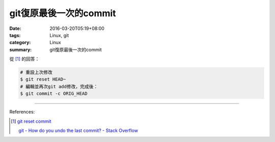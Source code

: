git復原最後一次的commit
#######################

:date: 2016-03-20T05:19+08:00
:tags: Linux, git
:category: Linux
:summary: git復原最後一次的commit

從 [1]_ 的回答：

.. code-block:: bash

  # 重設上次修改
  $ git reset HEAD~
  # 編輯並再次git add修改，完成後：
  $ git commit -c ORIG_HEAD

----

References:

.. [1] `git reset commit <https://www.google.com/search?q=git+reset+commit>`_

       `git - How do you undo the last commit? - Stack Overflow <http://stackoverflow.com/questions/927358/how-do-you-undo-the-last-commit>`_
